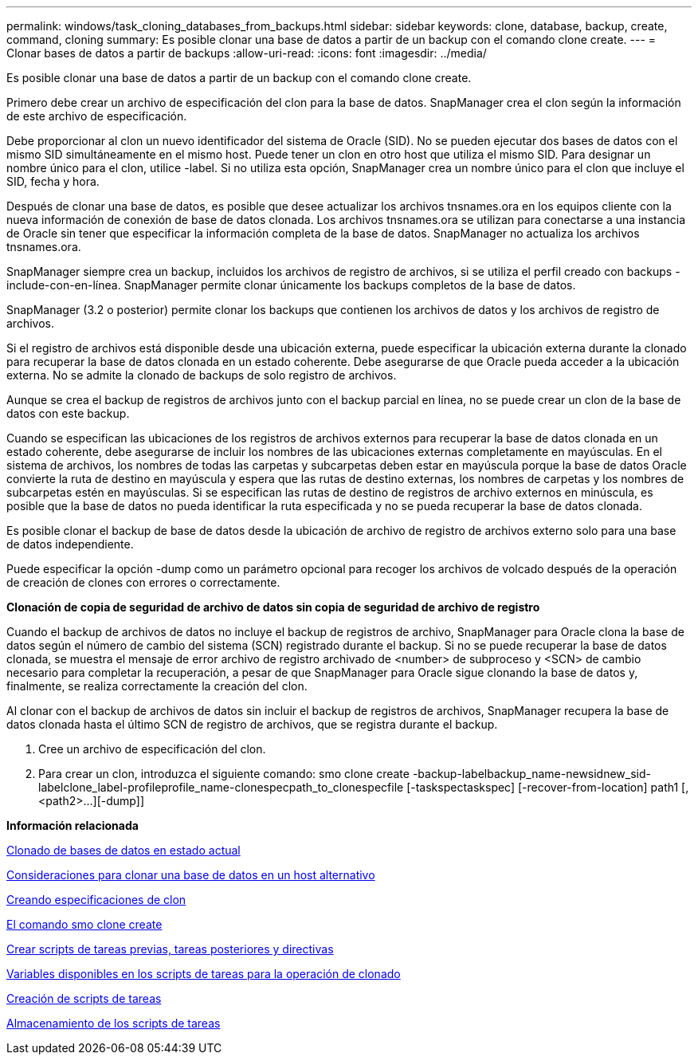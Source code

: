 ---
permalink: windows/task_cloning_databases_from_backups.html 
sidebar: sidebar 
keywords: clone, database, backup, create, command, cloning 
summary: Es posible clonar una base de datos a partir de un backup con el comando clone create. 
---
= Clonar bases de datos a partir de backups
:allow-uri-read: 
:icons: font
:imagesdir: ../media/


[role="lead"]
Es posible clonar una base de datos a partir de un backup con el comando clone create.

Primero debe crear un archivo de especificación del clon para la base de datos. SnapManager crea el clon según la información de este archivo de especificación.

Debe proporcionar al clon un nuevo identificador del sistema de Oracle (SID). No se pueden ejecutar dos bases de datos con el mismo SID simultáneamente en el mismo host. Puede tener un clon en otro host que utiliza el mismo SID. Para designar un nombre único para el clon, utilice -label. Si no utiliza esta opción, SnapManager crea un nombre único para el clon que incluye el SID, fecha y hora.

Después de clonar una base de datos, es posible que desee actualizar los archivos tnsnames.ora en los equipos cliente con la nueva información de conexión de base de datos clonada. Los archivos tnsnames.ora se utilizan para conectarse a una instancia de Oracle sin tener que especificar la información completa de la base de datos. SnapManager no actualiza los archivos tnsnames.ora.

SnapManager siempre crea un backup, incluidos los archivos de registro de archivos, si se utiliza el perfil creado con backups -include-con-en-línea. SnapManager permite clonar únicamente los backups completos de la base de datos.

SnapManager (3.2 o posterior) permite clonar los backups que contienen los archivos de datos y los archivos de registro de archivos.

Si el registro de archivos está disponible desde una ubicación externa, puede especificar la ubicación externa durante la clonado para recuperar la base de datos clonada en un estado coherente. Debe asegurarse de que Oracle pueda acceder a la ubicación externa. No se admite la clonado de backups de solo registro de archivos.

Aunque se crea el backup de registros de archivos junto con el backup parcial en línea, no se puede crear un clon de la base de datos con este backup.

Cuando se especifican las ubicaciones de los registros de archivos externos para recuperar la base de datos clonada en un estado coherente, debe asegurarse de incluir los nombres de las ubicaciones externas completamente en mayúsculas. En el sistema de archivos, los nombres de todas las carpetas y subcarpetas deben estar en mayúscula porque la base de datos Oracle convierte la ruta de destino en mayúscula y espera que las rutas de destino externas, los nombres de carpetas y los nombres de subcarpetas estén en mayúsculas. Si se especifican las rutas de destino de registros de archivo externos en minúscula, es posible que la base de datos no pueda identificar la ruta especificada y no se pueda recuperar la base de datos clonada.

Es posible clonar el backup de base de datos desde la ubicación de archivo de registro de archivos externo solo para una base de datos independiente.

Puede especificar la opción -dump como un parámetro opcional para recoger los archivos de volcado después de la operación de creación de clones con errores o correctamente.

*Clonación de copia de seguridad de archivo de datos sin copia de seguridad de archivo de registro*

Cuando el backup de archivos de datos no incluye el backup de registros de archivo, SnapManager para Oracle clona la base de datos según el número de cambio del sistema (SCN) registrado durante el backup. Si no se puede recuperar la base de datos clonada, se muestra el mensaje de error archivo de registro archivado de <number> de subproceso y <SCN> de cambio necesario para completar la recuperación, a pesar de que SnapManager para Oracle sigue clonando la base de datos y, finalmente, se realiza correctamente la creación del clon.

Al clonar con el backup de archivos de datos sin incluir el backup de registros de archivos, SnapManager recupera la base de datos clonada hasta el último SCN de registro de archivos, que se registra durante el backup.

. Cree un archivo de especificación del clon.
. Para crear un clon, introduzca el siguiente comando: smo clone create -backup-labelbackup_name-newsidnew_sid-labelclone_label-profileprofile_name-clonespecpath_to_clonespecfile [-taskspectaskspec] [-recover-from-location] path1 [,<path2>...][-dump]]


*Información relacionada*

xref:task_cloning_databases_in_the_current_state.adoc[Clonado de bases de datos en estado actual]

xref:concept_considerations_for_cloning_a_database_to_an_alternate_host.adoc[Consideraciones para clonar una base de datos en un host alternativo]

xref:task_creating_clone_specifications.adoc[Creando especificaciones de clon]

xref:reference_the_smosmsapclone_create_command.adoc[El comando smo clone create]

xref:task_creating_pretask_post_task_and_policy_scripts.adoc[Crear scripts de tareas previas, tareas posteriores y directivas]

xref:concept_variables_available_in_the_task_scripts_for_clone_operation.adoc[Variables disponibles en los scripts de tareas para la operación de clonado]

xref:task_creating_task_scripts.adoc[Creación de scripts de tareas]

xref:task_storing_the_task_scripts.adoc[Almacenamiento de los scripts de tareas]
